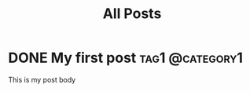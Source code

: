 #+title: All Posts
#+hugo_base_dir: ../

* DONE My first post :tag1:@category1:
:PROPERTIES:
:EXPORT_FILE_NAME: my-first-post
:END:
This is my post body
